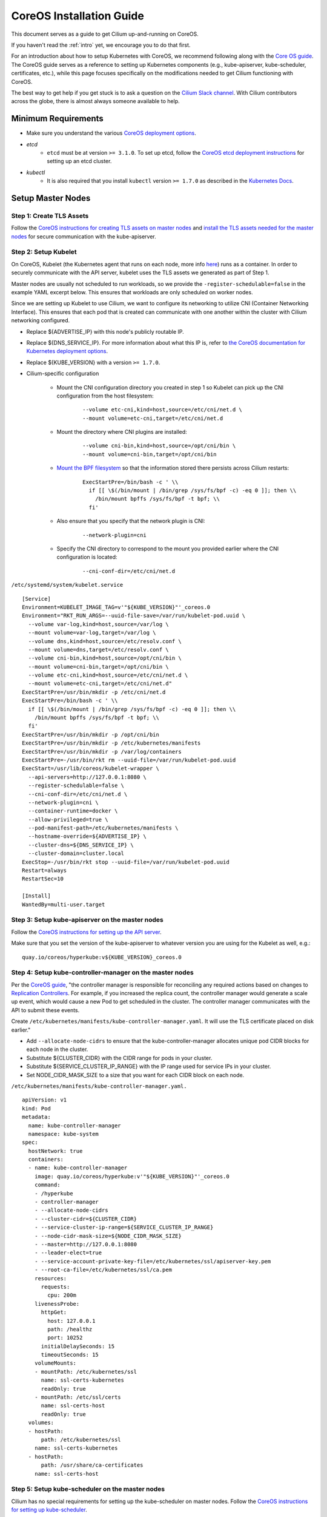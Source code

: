 .. _coreos_gs_guide:

*************************
CoreOS Installation Guide
*************************

This document serves as a guide to get Cilium up-and-running on CoreOS.

If you haven't read the :ref:`intro` yet, we encourage you to do that first.

For an introduction about how to setup Kubernetes with CoreOS, we recommend
following along with the `Core OS guide
<https://coreos.com/kubernetes/docs/latest/getting-started.html>`_.  The CoreOS
guide serves as a reference to setting up Kubernetes components (e.g.,
kube-apiserver, kube-scheduler, certificates, etc.), while this page focuses
specifically on the modifications needed to get Cilium functioning with CoreOS.

The best way to get help if you get stuck is to ask a question on the `Cilium
Slack channel <https://cilium.herokuapp.com>`_. With Cilium contributors across
the globe, there is almost always someone available to help.


Minimum Requirements
====================

* Make sure you understand the various `CoreOS deployment options`_.
* *etcd*
   * ``etcd`` must be at version ``>= 3.1.0``. To set up etcd, follow the
     `CoreOS etcd deployment instructions`_ for setting up an etcd cluster.
* *kubectl*
   * It is also required that you install ``kubectl`` version ``>= 1.7.0`` as
     described in the `Kubernetes Docs`_.

.. _`CoreOS deployment options`: https://coreos.com/kubernetes/docs/latest/getting-started.html#deployment-options
.. _`CoreOS etcd deployment instructions`: https://coreos.com/kubernetes/docs/latest/getting-started.html#deploy-etcd-cluster
.. _`Kubernetes Docs`: https://kubernetes.io/docs/tasks/tools/install-kubectl/

Setup Master Nodes
==================

Step 1: Create TLS Assets
-------------------------

Follow the `CoreOS instructions for creating TLS assets on master nodes
<https://coreos.com/kubernetes/docs/latest/getting-started.html#generate-kubernetes-tls-assets>`_
and `install the TLS assets needed for the master nodes
<https://coreos.com/kubernetes/docs/latest/deploy-master.html#tls-assets>`_ for
secure communication with the kube-apiserver.


Step 2: Setup Kubelet
---------------------

On CoreOS, Kubelet (the Kubernetes agent that runs on each node, more info
`here <https://kubernetes.io/docs/admin/kubelet/>`_) runs as a container. In
order to securely communicate with the API server, kubelet uses the TLS assets
we generated as part of Step 1.

Master nodes are usually not scheduled to run workloads, so we provide the
``-register-schedulable=false`` in the example YAML excerpt below. This ensures
that workloads are only scheduled on worker nodes.

Since we are setting up Kubelet to use Cilium, we want to configure its
networking to utilize CNI (Container Networking Interface). This ensures that
each pod that is created can communicate with one another within the cluster
with Cilium networking configured.

* Replace ${ADVERTISE_IP} with this node's publicly routable IP.
* Replace ${DNS_SERVICE_IP}. For more information about what this IP is, refer
  to `the CoreOS documentation for Kubernetes deployment options
  <https://coreos.com/kubernetes/docs/latest/getting-started.html#deployment-options>`_. 
* Replace ${KUBE_VERSION} with a version  ``>= 1.7.0``.
* Cilium-specific configuration    

    * Mount the CNI configuration directory you created in step 1 so Kubelet
      can pick up the CNI configuration from the host filesystem:

         ::

             --volume etc-cni,kind=host,source=/etc/cni/net.d \
             --mount volume=etc-cni,target=/etc/cni/net.d

    * Mount the directory where CNI plugins are installed:

        ::

             --volume cni-bin,kind=host,source=/opt/cni/bin \
             --mount volume=cni-bin,target=/opt/cni/bin

    * `Mount the BPF filesystem
      <http://docs.cilium.io/en/latest/admin/#mounting-the-bpf-fs>`_ so that
      the information stored there persists across Cilium restarts:

        ::
             
             ExecStartPre=/bin/bash -c ' \\
               if [[ \$(/bin/mount | /bin/grep /sys/fs/bpf -c) -eq 0 ]]; then \\
                 /bin/mount bpffs /sys/fs/bpf -t bpf; \\
               fi'

    * Also ensure that you specify that the network plugin is CNI: 

        ::  

             --network-plugin=cni

    * Specify the CNI directory to correspond to the mount you provided earlier
      where the CNI configuration is located:
    
        ::

             --cni-conf-dir=/etc/cni/net.d

``/etc/systemd/system/kubelet.service``

:: 

    [Service]
    Environment=KUBELET_IMAGE_TAG=v'"${KUBE_VERSION}"'_coreos.0
    Environment="RKT_RUN_ARGS=--uuid-file-save=/var/run/kubelet-pod.uuid \
      --volume var-log,kind=host,source=/var/log \
      --mount volume=var-log,target=/var/log \
      --volume dns,kind=host,source=/etc/resolv.conf \
      --mount volume=dns,target=/etc/resolv.conf \
      --volume cni-bin,kind=host,source=/opt/cni/bin \
      --mount volume=cni-bin,target=/opt/cni/bin \
      --volume etc-cni,kind=host,source=/etc/cni/net.d \
      --mount volume=etc-cni,target=/etc/cni/net.d"
    ExecStartPre=/usr/bin/mkdir -p /etc/cni/net.d
    ExecStartPre=/bin/bash -c ' \\
      if [[ \$(/bin/mount | /bin/grep /sys/fs/bpf -c) -eq 0 ]]; then \\
        /bin/mount bpffs /sys/fs/bpf -t bpf; \\
      fi'
    ExecStartPre=/usr/bin/mkdir -p /opt/cni/bin
    ExecStartPre=/usr/bin/mkdir -p /etc/kubernetes/manifests
    ExecStartPre=/usr/bin/mkdir -p /var/log/containers
    ExecStartPre=-/usr/bin/rkt rm --uuid-file=/var/run/kubelet-pod.uuid
    ExecStart=/usr/lib/coreos/kubelet-wrapper \
      --api-servers=http://127.0.0.1:8080 \
      --register-schedulable=false \
      --cni-conf-dir=/etc/cni/net.d \
      --network-plugin=cni \
      --container-runtime=docker \
      --allow-privileged=true \
      --pod-manifest-path=/etc/kubernetes/manifests \
      --hostname-override=${ADVERTISE_IP} \
      --cluster-dns=${DNS_SERVICE_IP} \
      --cluster-domain=cluster.local
    ExecStop=-/usr/bin/rkt stop --uuid-file=/var/run/kubelet-pod.uuid
    Restart=always
    RestartSec=10

    [Install]
    WantedBy=multi-user.target


Step 3: Setup kube-apiserver on the master nodes
------------------------------------------------

Follow the `CoreOS instructions for setting up the API server
<https://coreos.com/kubernetes/docs/latest/deploy-master.html#set-up-the-kube-apiserver-pod>`_. 

Make sure that you set the version of the kube-apiserver to whatever version
you are using for the Kubelet as well, e.g.:

::

    quay.io/coreos/hyperkube:v${KUBE_VERSION}_coreos.0

Step 4: Setup kube-controller-manager on the master nodes
---------------------------------------------------------

Per the `CoreOS guide
<https://coreos.com/kubernetes/docs/latest/deploy-master.html#set-up-the-kube-controller-manager-pod>`_,
"the controller manager is responsible for reconciling any required actions
based on changes to `Replication Controllers
<https://coreos.com/kubernetes/docs/latest/replication-controller.html>`_. For
example, if you increased the replica count, the controller manager would
generate a scale up event, which would cause a new Pod to get scheduled in the
cluster. The controller manager communicates with the API to submit these
events.

Create ``/etc/kubernetes/manifests/kube-controller-manager.yaml``. It will use
the TLS certificate placed on disk earlier."

* Add ``--allocate-node-cidrs`` to ensure that the kube-controller-manager
  allocates unique pod CIDR blocks for each node in the cluster.
* Substitute ${CLUSTER_CIDR} with the CIDR range for pods in your cluster.
* Substitute ${SERVICE_CLUSTER_IP_RANGE} with the IP range used for service IPs
  in your cluster.
* Set NODE_CIDR_MASK_SIZE to a size that you want for each CIDR block on each
  node.

``/etc/kubernetes/manifests/kube-controller-manager.yaml.``

:: 

    apiVersion: v1
    kind: Pod
    metadata:
      name: kube-controller-manager
      namespace: kube-system
    spec:
      hostNetwork: true
      containers:
      - name: kube-controller-manager
        image: quay.io/coreos/hyperkube:v'"${KUBE_VERSION}"'_coreos.0
        command:
        - /hyperkube
        - controller-manager
        - --allocate-node-cidrs
        - --cluster-cidr=${CLUSTER_CIDR}
        - --service-cluster-ip-range=${SERVICE_CLUSTER_IP_RANGE}
        - --node-cidr-mask-size=${NODE_CIDR_MASK_SIZE}
        - --master=http://127.0.0.1:8080
        - --leader-elect=true
        - --service-account-private-key-file=/etc/kubernetes/ssl/apiserver-key.pem
        - --root-ca-file=/etc/kubernetes/ssl/ca.pem
        resources:
          requests:
            cpu: 200m
        livenessProbe:
          httpGet:
            host: 127.0.0.1
            path: /healthz
            port: 10252
          initialDelaySeconds: 15
          timeoutSeconds: 15
        volumeMounts:
        - mountPath: /etc/kubernetes/ssl
          name: ssl-certs-kubernetes
          readOnly: true
        - mountPath: /etc/ssl/certs
          name: ssl-certs-host
          readOnly: true
      volumes:
      - hostPath:
          path: /etc/kubernetes/ssl
        name: ssl-certs-kubernetes
      - hostPath:
          path: /usr/share/ca-certificates
        name: ssl-certs-host


Step 5: Setup kube-scheduler on the master nodes
------------------------------------------------

Cilium has no special requirements for setting up the kube-scheduler on master
nodes. Follow the `CoreOS instructions for setting up kube-scheduler
<https://coreos.com/kubernetes/docs/latest/deploy-master.html#set-up-the-kube-scheduler-pod>`_.

Make sure that you set the version of the kube-apiserver to whatever version
you are using for the Kubelet as well, e.g.:

::

    quay.io/coreos/hyperkube:v${KUBE_VERSION}_coreos.0

Step 6: Setup kube-proxy on master nodes
----------------------------------------

The next step is to setup kube-proxy as a static pod on all master nodes.
Create the file ``/etc/kubernetes/manifests/kube-proxy.yaml`` and substitute
the following variables:

* ``${CLUSTER_CIDR}`` with the CIDR range for pods in your cluster.
* ``${KUBE_VERSION}`` with a version  ``>= 1.7.0``.

::

    apiVersion: v1
    kind: Pod
    metadata:
      name: kube-proxy
      namespace: kube-system
      annotations:
        rkt.alpha.kubernetes.io/stage1-name-override: coreos.com/rkt/stage1-fly
    spec:
      hostNetwork: true
      containers:
      - name: kube-proxy
        image: quay.io/coreos/hyperkube:v'"${KUBE_VERSION}"'_coreos.0
        command:
        - /hyperkube
        - proxy
        - --master=http://127.0.0.1:8080
        - --cluster-cidr=${CLUSTER_CIDR}
        securityContext:
          privileged: true
        volumeMounts:
        - mountPath: /etc/ssl/certs
          name: ssl-certs-host
          readOnly: true
        - mountPath: /var/run/dbus
          name: dbus
          readOnly: false
      volumes:
      - hostPath:
          path: /usr/share/ca-certificates
        name: ssl-certs-host
      - hostPath:
          path: /var/run/dbus
        name: dbus

Step 7: Start Services on Nodes
-------------------------------

Start kubelet on all nodes:

::

    sudo systemctl start kubelet

To have kubelet start after a reboot, run:

::

    sudo systemctl enable kubelet

Step 8: Health Check of Kubernetes Services
-------------------------------------------

Follow `the CoreOS instructions to health check Kubernetes services
<https://coreos.com/kubernetes/docs/latest/deploy-master.html#basic-health-checks>`_.


Step 9: Setup Kubectl to Communicate With Your Cluster
------------------------------------------------------

Follow `the CoreOS instructions to download kubectl
<https://coreos.com/kubernetes/docs/latest/configure-kubectl.html#download-the-kubectl-executable>`_.

* Replace ${MASTER_HOST} with the master node address or name used in previous steps
* Replace ${CA_CERT} with the absolute path to the ca.pem created in previous steps
* Replace ${ADMIN_KEY} with the absolute path to the admin-key.pem created in previous steps
* Replace ${ADMIN_CERT} with the absolute path to the admin.pem created in previous steps

:: 

    kubectl config set-cluster default-cluster --server=https://${MASTER_IP} --certificate-authority=${CA_CERT} --embed-certs=true 
    kubectl config set-credentials default-admin --certificate-authority=${CA_CERT} --client-key=${ADMIN_KEY} --client-certificate=${ADMIN_CERT} --embed-certs=true
    kubectl config set-context default-system --cluster=default-cluster --user=default-admin 
    kubectl config use-context default-system 

This will populate the Kubeconfig file with the contents of the certificates,
which is needed for Cilium to authenticate against the Kubernetes API when it
is launched in the next step.

Alternatively, you can run the above commands without ``--embed-certs=true``,
and then mount the paths to the certificates and keys from the host filesystem
in ``cilium.yaml``.

Follow `the CoreOS instructions to validate that kubectl has been configured
correctly
<https://coreos.com/kubernetes/docs/latest/configure-kubectl.html#verify-kubectl-configuration-and-connection>`_.


.. _cilium-daemonset-deployment:

Step 10: Deploy Cilium DaemonSet
--------------------------------

* Follow the instructions for :ref:`ds_deploy`. We recommend using the etcd
  cluster you have set up as the key-value store for Cilium.

Setup Worker Nodes
==================

Step 1: Create TLS Assets
-------------------------

Cilium has no special requirements for setting up the TLS assets on worker
nodes. Follow the `CoreOS instructions for creating TLS assets on worker nodes
<https://coreos.com/kubernetes/docs/latest/deploy-workers.html#tls-assets>`_
for secure communication with the ``kube-apiserver``.

Step 2: Setup Kubelet
---------------------

On CoreOS, Kubelet (the Kubernetes agent that runs on each node, more info
`here <https://kubernetes.io/docs/admin/kubelet/>`_) runs as a container. In
order to securely communicate with the API server, kubelet uses the TLS assets
we generated as part of Step 1.

Since we are setting up Kubelet to use Cilium, we want to configure its
networking to utilize CNI (Container Networking Interface). This ensures that
each pod that is created can communicate with one another within the cluster
with Cilium networking configured.

* Replace ${MASTER_HOST}
* Replace ${ADVERTISE_IP} with this node's publicly routable IP.
* Replace ${DNS_SERVICE_IP}. For more information about what this IP is, refer to `the CoreOS documentation for Kubernetes deployment options <https://coreos.com/kubernetes/docs/latest/getting-started.html#deployment-options>`_. 
* Replace ${KUBE_VERSION} with a version  ``>= 1.7.0``.
* Cilium-specific configuration

    * Mount the CNI configuration directory you created in step 1 so Kubelet can pick up the CNI configuration from the host filesystem:

        ::

            --volume etc-cni,kind=host,source=/etc/cni/net.d \
            --mount volume=etc-cni,target=/etc/cni/net.d

    * Mount the directory where CNI plugins are installed:

        ::

            --volume cni-bin,kind=host,source=/opt/cni/bin \
            --mount volume=cni-bin,target=/opt/cni/bin 

    * `Mount the BPF filesystem <http://docs.cilium.io/en/latest/admin/#mounting-the-bpf-fs>`_ so that the information stored there persists across Cilium restarts:

        ::  

            ExecStartPre=/bin/bash -c ' \\
              if [[ \$(/bin/mount | /bin/grep /sys/fs/bpf -c) -eq 0 ]]; then \\
                /bin/mount bpffs /sys/fs/bpf -t bpf; \\
              fi'

    * Also ensure that you specify that the network plugin is CNI:

        ::

            --network-plugin=cni

    * Specify the CNI directory to correspond to the mount you provided earlier where the CNI configuration is located:

        ::

            --cni-conf-dir=/etc/cni/net.d

``/etc/systemd/system/kubelet.service``
:: 

     [Service]
     Environment=KUBELET_IMAGE_TAG=v'"${KUBE_VERSION}"'_coreos.0
     Environment="RKT_RUN_ARGS=--uuid-file-save=/var/run/kubelet-pod.uuid \
      --volume var-log,kind=host,source=/var/log \
      --mount volume=var-log,target=/var/log \
      --volume dns,kind=host,source=/etc/resolv.conf \
      --mount volume=dns,target=/etc/resolv.conf \
      --volume cni-bin,kind=host,source=/opt/cni/bin \
      --mount volume=cni-bin,target=/opt/cni/bin \
      --volume etc-cni,kind=host,source=/etc/cni/net.d \
      --mount volume=etc-cni,target=/etc/cni/net.d"
     ExecStartPre=/bin/bash -c ' \
       if [[ $(/bin/mount | /bin/grep /sys/fs/bpf -c) -eq 0 ]]; then \
         /bin/mount bpffs /sys/fs/bpf -t bpf; \
       fi'
     ExecStartPre=/usr/bin/mkdir -p /etc/cni/net.d
     ExecStartPre=/usr/bin/mkdir -p /opt/cni/bin
     ExecStartPre=/usr/bin/mkdir -p /etc/kubernetes/manifests
     ExecStartPre=/usr/bin/mkdir -p /var/log/containers
     ExecStartPre=-/usr/bin/rkt rm --uuid-file=/var/run/kubelet-pod.uuid
     ExecStart=/usr/lib/coreos/kubelet-wrapper \
      --api-servers=https://{MASTER_HOST} \
      --register-node=true \
      --cni-conf-dir=/etc/cni/net.d \
      --network-plugin=cni \
      --container-runtime=docker \
      --allow-privileged=true \
      --pod-manifest-path=/etc/kubernetes/manifests \
      --hostname-override=${ADVERTISE_IP} \
      --cluster-dns=${DNS_SERVICE_IP} \
      --kubeconfig=/etc/kubernetes/worker-kubeconfig.yaml \
      --tls-cert-file=/etc/kubernetes/ssl/worker.pem \
      --tls-private-key-file=/etc/kubernetes/ssl/worker-key.pem \
      --cluster-domain=cluster.local
     ExecStop=-/usr/bin/rkt stop --uuid-file=/var/run/kubelet-pod.uuid
     Restart=always
     RestartSec=10

     [Install]
     WantedBy=multi-user.target

Step 3: Setup kube-proxy on worker nodes
----------------------------------------

The next step is to setup kube-proxy as a static pod on all worker nodes.
Create the file ``/etc/kubernetes/manifests/kube-proxy.yaml`` and substitute
the following variables:

* ``${KUBE_VERSION}`` with a version  ``>= 1.7.0``.
* ``${MASTER_HOST}`` with the IP of the master node.
* ``${CLUSTER_CIDR}`` with the CIDR range for pods in your cluster.

::

    apiVersion: v1
    kind: Pod
    metadata:
      name: kube-proxy
      namespace: kube-system
      annotations:
        rkt.alpha.kubernetes.io/stage1-name-override: coreos.com/rkt/stage1-fly
    spec:
      hostNetwork: true
      containers:
      - name: kube-proxy
        image: quay.io/coreos/hyperkube:v'"${KUBE_VERSION}"'_coreos.0
        command:
        - /hyperkube
        - proxy
        - --master=${MASTER_HOST}
        - --cluster-cidr=${CLUSTER_CIDR}
        - --kubeconfig=/etc/kubernetes/worker-kubeconfig.yaml
        securityContext:
          privileged: true
        volumeMounts:
        - mountPath: /etc/ssl/certs
          name: "ssl-certs"
        - mountPath: /etc/kubernetes/worker-kubeconfig.yaml
          name: "kubeconfig"
          readOnly: true
        - mountPath: /etc/kubernetes/ssl
          name: "etc-kube-ssl"
          readOnly: true
        - mountPath: /var/run/dbus
          name: dbus
          readOnly: false
      volumes:
      - name: "ssl-certs"
        hostPath:
          path: "/usr/share/ca-certificates"
      - name: "kubeconfig"
        hostPath:
          path: "/etc/kubernetes/worker-kubeconfig.yaml"
      - name: "etc-kube-ssl"
        hostPath:
          path: "/etc/kubernetes/ssl"
      - hostPath:
          path: /var/run/dbus
        name: dbus

Step 4: Setup Worker kubeconfig
-------------------------------

Cilium has no special requirements for setting up the ``kubeconfig`` for
``kubelet`` on worker nodes. Please follow `the CoreOS instructions to setup
the worker-kubeconfig
<https://coreos.com/kubernetes/docs/latest/deploy-workers.html#set-up-kubeconfig>`_.

Step 5: Start Services
----------------------

Start kubelet on all nodes:

::

    sudo systemctl start kubelet

To have kubelet start after a reboot, run:

::
 
    sudo systemctl enable kubelet

Step 6: Make Sure Cilium Runs On Worker Nodes
---------------------------------------------

When we deployed Cilium as part of :ref:`cilium-daemonset-deployment`, the
Daemon Set expects the Kubeconfig to be located at the same location on each
node in the cluster. So, you need to make sure that the location and contents
of the kubeconfig for the worker node is the same as that which Cilium is using
on the master nodes, e.g., ``~/.kube/config``.

Step 7: Setup kubectl and deploy add-ons
----------------------------------------

Follow `the CoreOS instructions for setting up kube-dns and kube-dashboard <https://coreos.com/kubernetes/docs/latest/deploy-addons.html>`_.
